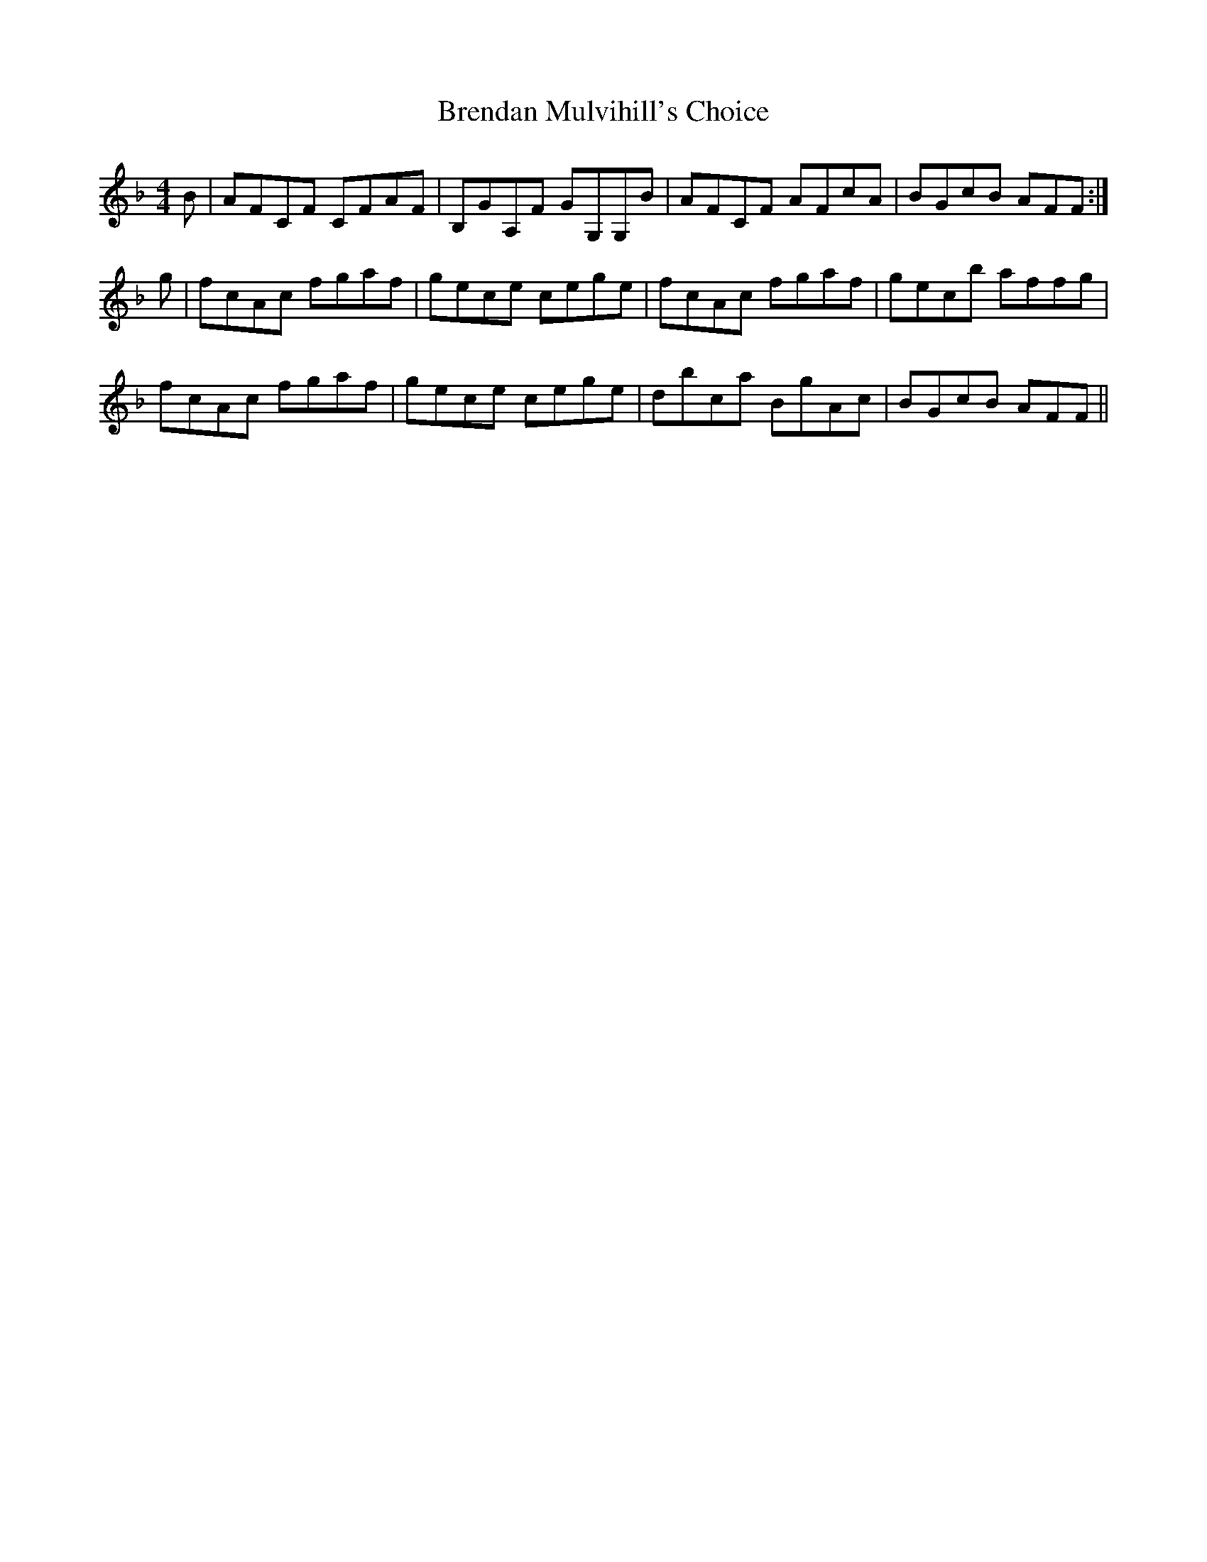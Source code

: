 X: 4981
T: Brendan Mulvihill's Choice
R: reel
M: 4/4
K: Fmajor
B|AFCF CFAF|B,GA,F GG,G,B|AFCF AFcA|BGcB AFF:|
g|fcAc fgaf|gece cege|fcAc fgaf|gecb affg|
fcAc fgaf|gece cege|dbca BgAc|BGcB AFF||


